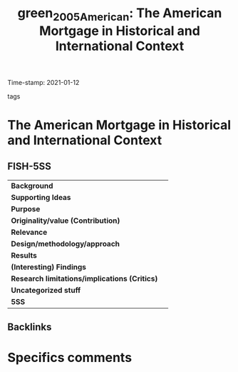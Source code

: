 #+TITLE: green_2005_American: The American Mortgage in Historical and International Context
#+ROAM_KEY: cite:green_2005_American
#+ROAM_TAGS:
Time-stamp: 2021-01-12
- tags ::


* The American Mortgage in Historical and International Context
  :PROPERTIES:
  :Custom_ID: green_2005_American
  :URL:
  :AUTHOR:
  :END:

** FISH-5SS


|---------------------------------------------+-----|
| *Background*                                  |     |
| *Supporting Ideas*                            |     |
| *Purpose*                                     |     |
| *Originality/value (Contribution)*            |     |
| *Relevance*                                   |     |
| *Design/methodology/approach*                 |     |
| *Results*                                     |     |
| *(Interesting) Findings*                      |     |
| *Research limitations/implications (Critics)* |     |
| *Uncategorized stuff*                         |     |
| *5SS*                                         |     |
|---------------------------------------------+-----|

** Backlinks


* Specifics comments
